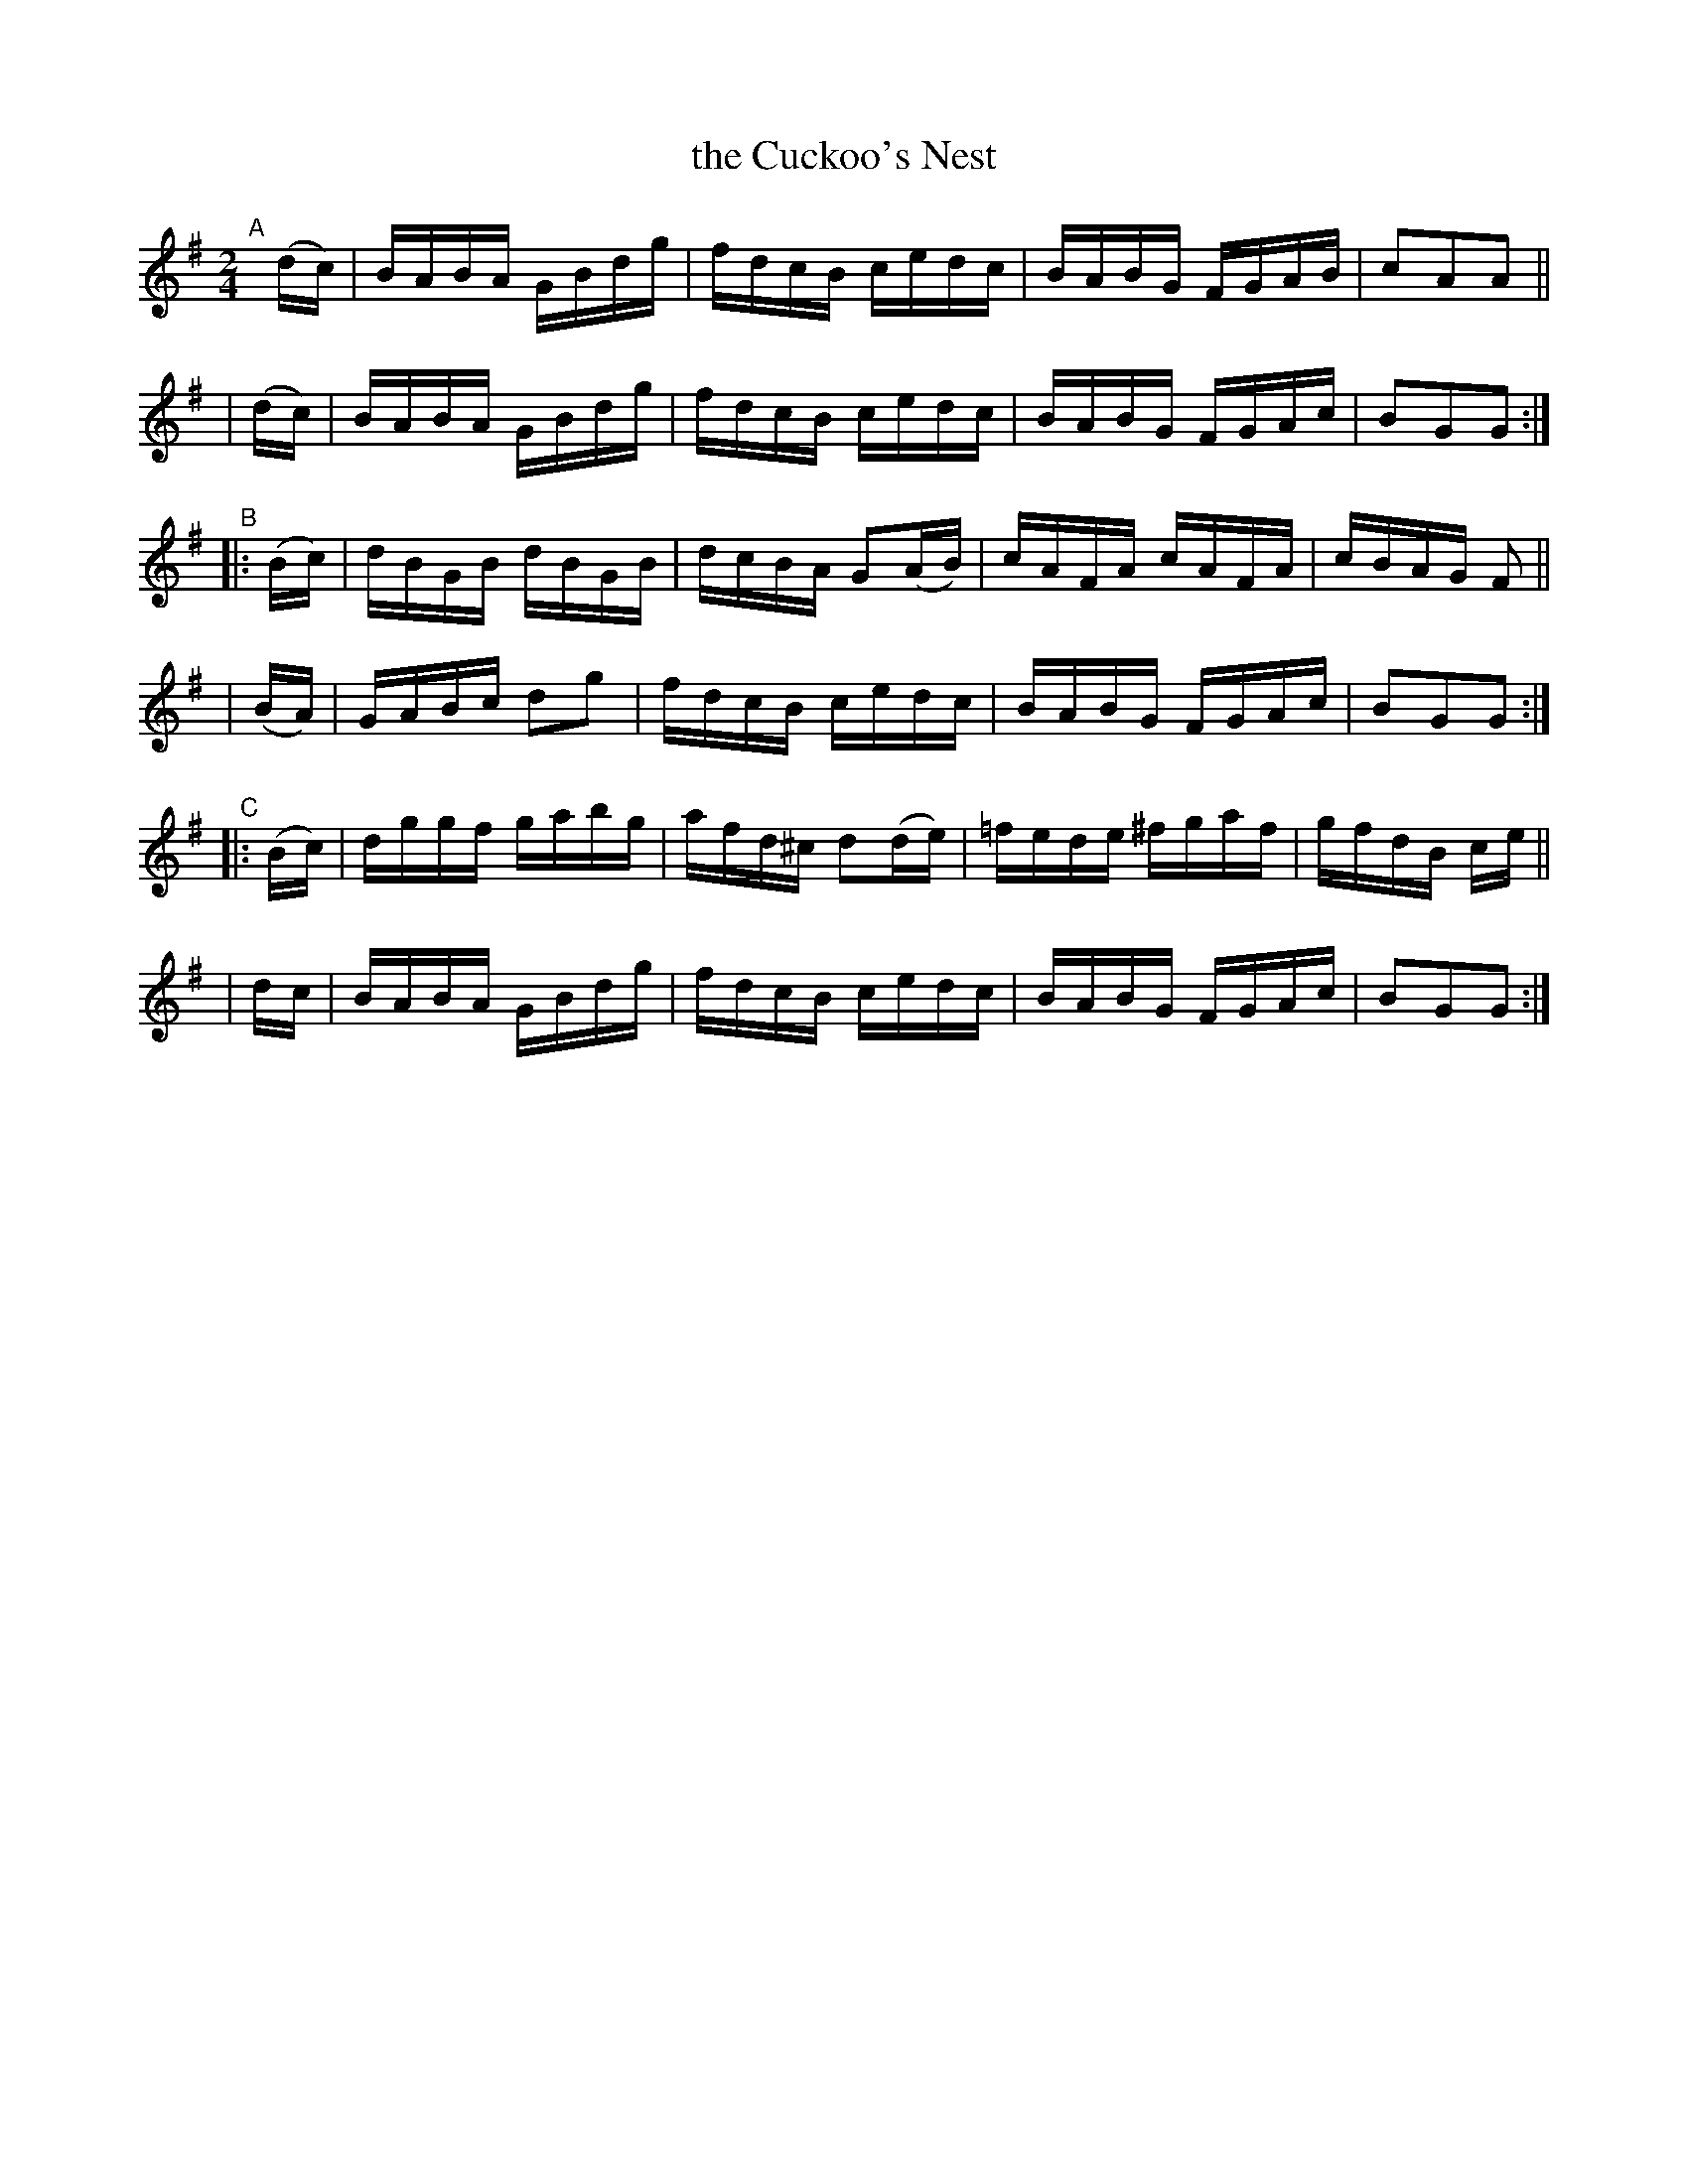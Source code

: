 X: 913
T: the Cuckoo's Nest
R: hornpipe
%S: s:6 b:16(4+4+4+4+4+4)
B: Francis O'Neill: "The Dance Music of Ireland" (1907) #913
Z: Frank Nordberg - http://www.musicaviva.com
F: http://www.musicaviva.com/abc/tunes/ireland/oneill-1001/0913/oneill-1001-0913-1.abc
M: 2/4
L: 1/16
K: G
"^A"[|] (dc) \
| BABA GBdg | fdcB cedc | BABG FGAB | c2A2A2 ||
| (dc) | BABA GBdg | fdcB cedc | BABG FGAc | B2G2G2 :|
"^B"|: (Bc) \
| dBGB dBGB | dcBA G2(AB) | cAFA cAFA | cBAG F2 ||
| (BA) | GABc d2g2 | fdcB cedc | BABG FGAc | B2G2G2 :|
"^C"|: (Bc) \
| dggf gabg | afd^c d2(de) | =fede ^fgaf | gfdB ce ||
| dc | BABA GBdg | fdcB cedc | BABG FGAc | B2G2G2 :|
